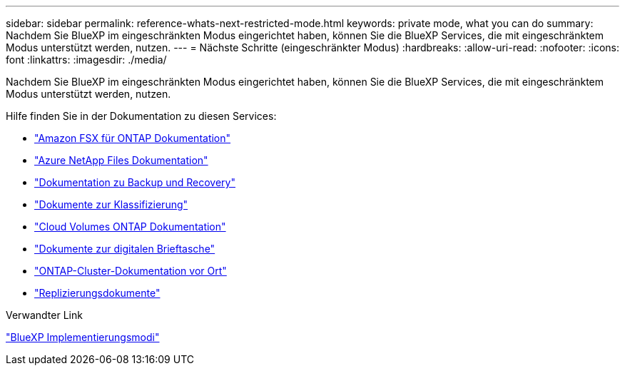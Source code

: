 ---
sidebar: sidebar 
permalink: reference-whats-next-restricted-mode.html 
keywords: private mode, what you can do 
summary: Nachdem Sie BlueXP im eingeschränkten Modus eingerichtet haben, können Sie die BlueXP Services, die mit eingeschränktem Modus unterstützt werden, nutzen. 
---
= Nächste Schritte (eingeschränkter Modus)
:hardbreaks:
:allow-uri-read: 
:nofooter: 
:icons: font
:linkattrs: 
:imagesdir: ./media/


[role="lead"]
Nachdem Sie BlueXP im eingeschränkten Modus eingerichtet haben, können Sie die BlueXP Services, die mit eingeschränktem Modus unterstützt werden, nutzen.

Hilfe finden Sie in der Dokumentation zu diesen Services:

* https://docs.netapp.com/us-en/bluexp-fsx-ontap/index.html["Amazon FSX für ONTAP Dokumentation"^]
* https://docs.netapp.com/us-en/bluexp-azure-netapp-files/index.html["Azure NetApp Files Dokumentation"^]
* https://docs.netapp.com/us-en/bluexp-backup-recovery/index.html["Dokumentation zu Backup und Recovery"^]
* https://docs.netapp.com/us-en/bluexp-classification/index.html["Dokumente zur Klassifizierung"^]
* https://docs.netapp.com/us-en/bluexp-cloud-volumes-ontap/index.html["Cloud Volumes ONTAP Dokumentation"^]
* https://docs.netapp.com/us-en/bluexp-digital-wallet/index.html["Dokumente zur digitalen Brieftasche"^]
* https://docs.netapp.com/us-en/bluexp-ontap-onprem/index.html["ONTAP-Cluster-Dokumentation vor Ort"^]
* https://docs.netapp.com/us-en/bluexp-replication/index.html["Replizierungsdokumente"^]


.Verwandter Link
link:concept-modes.html["BlueXP Implementierungsmodi"]
